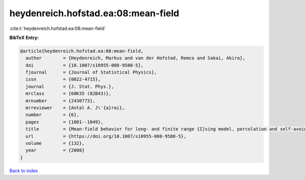 heydenreich.hofstad.ea:08:mean-field
====================================

:cite:t:`heydenreich.hofstad.ea:08:mean-field`

**BibTeX Entry:**

.. code-block:: bibtex

   @article{heydenreich.hofstad.ea:08:mean-field,
     author        = {Heydenreich, Markus and van der Hofstad, Remco and Sakai, Akira},
     doi           = {10.1007/s10955-008-9580-5},
     fjournal      = {Journal of Statistical Physics},
     issn          = {0022-4715},
     journal       = {J. Stat. Phys.},
     mrclass       = {60K35 (82B43)},
     mrnumber      = {2430773},
     mrreviewer    = {Antal A. J\'{a}rai},
     number        = {6},
     pages         = {1001--1049},
     title         = {Mean-field behavior for long- and finite range {I}sing model, percolation and self-avoiding walk},
     url           = {https://doi.org/10.1007/s10955-008-9580-5},
     volume        = {132},
     year          = {2008}
   }

`Back to index <../By-Cite-Keys.html>`_
